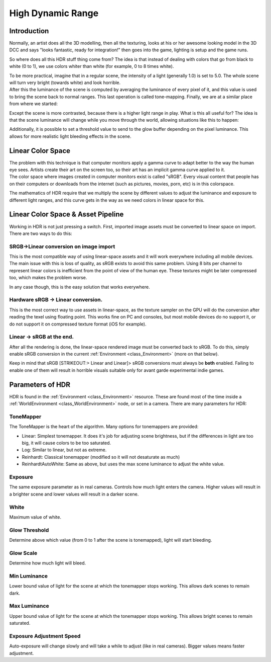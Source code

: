 .. _doc_high_dynamic_range:

High Dynamic Range
==================

Introduction
------------

Normally, an artist does all the 3D modelling, then all the texturing,
looks at his or her awesome looking model in the 3D DCC and says "looks
fantastic, ready for integration!" then goes into the game, lighting is
setup and the game runs.

So where does all this HDR stuff thing come from? The idea is that
instead of dealing with colors that go from black to white (0 to 1), we
use colors whiter than white (for example, 0 to 8 times white).

| To be more practical, imagine that in a regular scene, the intensity
  of a light (generally 1.0) is set to 5.0. The whole scene will turn
  very bright (towards white) and look horrible.
| After this the luminance of the scene is computed by averaging the
  luminance of every pixel of it, and this value is used to bring the
  scene back to normal ranges. This last operation is called
  tone-mapping. Finally, we are at a similar place from where we
  started:

.. image:: /img/hdr_tonemap.png

Except the scene is more contrasted, because there is a higher light
range in play. What is this all useful for? The idea is that the scene
luminance will change while you move through the world, allowing
situations like this to happen:

.. image:: /img/hdr_cave.png

Additionally, it is possible to set a threshold value to send to the
glow buffer depending on the pixel luminance. This allows for more
realistic light bleeding effects in the scene.

Linear Color Space
------------------

| The problem with this technique is that computer monitors apply a
  gamma curve to adapt better to the way the human eye sees. Artists
  create their art on the screen too, so their art has an implicit gamma
  curve applied to it.
| The color space where images created in computer monitors exist is
  called "sRGB". Every visual content that people has on their computers
  or downloads from the internet (such as pictures, movies, porn, etc)
  is in this colorspace.

.. image:: /img/hdr_gamma.png

The mathematics of HDR require that we multiply the scene by different
values to adjust the luminance and exposure to different light ranges,
and this curve gets in the way as we need colors in linear space for
this.

Linear Color Space & Asset Pipeline
-----------------------------------

Working in HDR is not just pressing a switch. First, imported image
assets must be converted to linear space on import. There are two ways
to do this:

SRGB->Linear conversion on image import
~~~~~~~~~~~~~~~~~~~~~~~~~~~~~~~~~~~~~~~

This is the most compatible way of using linear-space assets and it will
work everywhere including all mobile devices. The main issue with this
is loss of quality, as sRGB exists to avoid this same problem. Using 8
bits per channel to represent linear colors is inefficient from the
point of view of the human eye. These textures might be later compressed
too, which makes the problem worse.

In any case though, this is the easy solution that works everywhere.

Hardware sRGB -> Linear conversion.
~~~~~~~~~~~~~~~~~~~~~~~~~~~~~~~~~~~

This is the most correct way to use assets in linear-space, as the
texture sampler on the GPU will do the conversion after reading the
texel using floating point. This works fine on PC and consoles, but most
mobile devices do no support it, or do not support it on compressed
texture format (iOS for example).

Linear -> sRGB at the end.
~~~~~~~~~~~~~~~~~~~~~~~~~~

After all the rendering is done, the linear-space rendered image must be
converted back to sRGB. To do this, simply enable sRGB conversion in the
current
:ref:`Environment <class_Environment>`
(more on that below).

Keep in mind that sRGB [STRIKEOUT:> Linear and Linear]> sRGB conversions
must always be **both** enabled. Failing to enable one of them will
result in horrible visuals suitable only for avant garde experimental
indie games.

Parameters of HDR
-----------------

HDR is found in the
:ref:`Environment <class_Environment>`
resource. These are found most of the time inside a
:ref:`WorldEnvironment <class_WorldEnvironment>`
node, or set in a camera. There are many parameters for HDR:

.. image:: /img/hdr_parameters.png

ToneMapper
~~~~~~~~~~

The ToneMapper is the heart of the algorithm. Many options for
tonemappers are provided:

-  Linear: Simplest tonemapper. It does it's job for adjusting scene
   brightness, but if the differences in light are too big, it will
   cause colors to be too saturated.
-  Log: Similar to linear, but not as extreme.
-  Reinhardt: Classical tonemapper (modified so it will not desaturate
   as much)
-  ReinhardtAutoWhite: Same as above, but uses the max scene luminance
   to adjust the white value.

Exposure
~~~~~~~~

The same exposure parameter as in real cameras. Controls how much light
enters the camera. Higher values will result in a brighter scene and
lower values will result in a darker scene.

White
~~~~~

Maximum value of white.

Glow Threshold
~~~~~~~~~~~~~~

Determine above which value (from 0 to 1 after the scene is tonemapped),
light will start bleeding.

Glow Scale
~~~~~~~~~~

Determine how much light will bleed.

Min Luminance
~~~~~~~~~~~~~

Lower bound value of light for the scene at which the tonemapper stops
working. This allows dark scenes to remain dark.

Max Luminance
~~~~~~~~~~~~~

Upper bound value of light for the scene at which the tonemapper stops
working. This allows bright scenes to remain saturated.

Exposure Adjustment Speed
~~~~~~~~~~~~~~~~~~~~~~~~~

Auto-exposure will change slowly and will take a while to adjust (like
in real cameras). Bigger values means faster adjustment.



